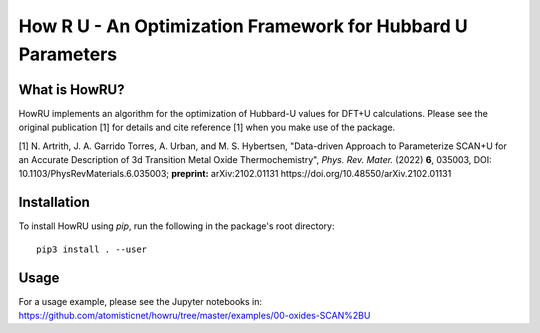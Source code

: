 ========================================================================
     How R U - An Optimization Framework for Hubbard U Parameters
========================================================================

What is HowRU?
--------------

HowRU implements an algorithm for the optimization of Hubbard-U values
for DFT+U calculations.  Please see the original publication [1] for 
details and cite reference [1] when you make use of the package.

[1] N. Artrith, J. A. Garrido Torres, A. Urban, and M. S. Hybertsen, "Data-driven Approach to Parameterize SCAN+U for an Accurate Description of 3d Transition Metal Oxide Thermochemistry", *Phys. Rev. Mater.* (2022) **6**, 035003, DOI: 10.1103/PhysRevMaterials.6.035003; **preprint:** arXiv:2102.01131 https://doi.org/10.48550/arXiv.2102.01131

Installation
------------

To install HowRU using `pip`, run the following in the package's root directory::

    pip3 install . --user

Usage
-----

For a usage example, please see the Jupyter notebooks in: https://github.com/atomisticnet/howru/tree/master/examples/00-oxides-SCAN%2BU
